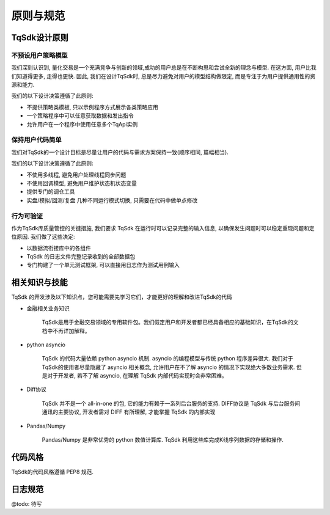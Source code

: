 .. _dev_general:

原则与规范
====================================================

TqSdk设计原则
----------------------------------------------------

不预设用户策略模型
~~~~~~~~~~~~~~~~~~~~~~~~~~~~~~~~~~~~~~~~~~~~~~~~~~~~
我们深刻认识到, 量化交易是一个充满竞争与创新的领域,成功的用户总是在不断构思和尝试全新的理念与模型. 在这方面, 用户比我们知道得更多, 走得也更快. 因此, 我们在设计TqSdk时, 总是尽力避免对用户的模型结构做限定, 而是专注于为用户提供通用性的资源和能力. 

我们的以下设计决策遵循了此原则:

* 不提供策略类模板, 只以示例程序方式展示各类策略应用
* 一个策略程序中可以任意获取数据和发出指令
* 允许用户在一个程序中使用任意多个TqApi实例


保持用户代码简单
~~~~~~~~~~~~~~~~~~~~~~~~~~~~~~~~~~~~~~~~~~~~~~~~~~~~
我们对TqSdk的一个设计目标是尽量让用户的代码与需求方案保持一致(顺序相同, 篇幅相当). 

我们的以下设计决策遵循了此原则:

* 不使用多线程, 避免用户处理线程同步问题
* 不使用回调模型, 避免用户维护状态机状态变量
* 提供专门的调仓工具
* 实盘/模拟/回测/复盘 几种不同运行模式切换, 只需要在代码中做单点修改


行为可验证
~~~~~~~~~~~~~~~~~~~~~~~~~~~~~~~~~~~~~~~~~~~~~~~~~~~~
作为TqSdk库质量管控的关键措施, 我们要求 TqSdk 在运行时可以记录完整的输入信息, 以确保发生问题时可以稳定重现问题和定位原因. 我们做了这些决定:

* 以数据流衔接库中的各组件
* TqSdk 的日志文件完整记录收到的全部数据包
* 专门构建了一个单元测试框架, 可以直接用日志作为测试用例输入


相关知识与技能
----------------------------------------------------
TqSdk 的开发涉及以下知识点，您可能需要先学习它们，才能更好的理解和改进TqSdk的代码

* 金融相关业务知识

    TqSdk是用于金融交易领域的专用软件包。我们假定用户和开发者都已经具备相应的基础知识，在TqSdk的文档中不再详加解释。
    
* python asyncio

    TqSdk 的代码大量依赖 python asyncio 机制. asyncio 的编程模型与传统 python 程序差异很大. 我们对于TqSdk的使用者尽量隐藏了 asyncio 相关概念, 允许用户在不了解 asyncio 的情况下实现绝大多数业务需求. 但是对于开发者, 若不了解 asyncio, 在理解 TqSdk 内部代码实现时会非常困难。
    
* Diff协议

    TqSdk 并不是一个 all-in-one 的包, 它的能力有赖于一系列后台服务的支持. DIFF协议是 TqSdk 与后台服务间通讯的主要协议, 开发者需对 DIFF 有所理解, 才能掌握 TqSdk 的内部实现
    
* Pandas/Numpy
    
    Pandas/Numpy 是非常优秀的 python 数值计算库. TqSdk 利用这些库完成K线序列数据的存储和操作. 


代码风格
----------------------------------------------------
TqSdk的代码风格遵循 PEP8 规范.


日志规范
----------------------------------------------------
@todo: 待写


